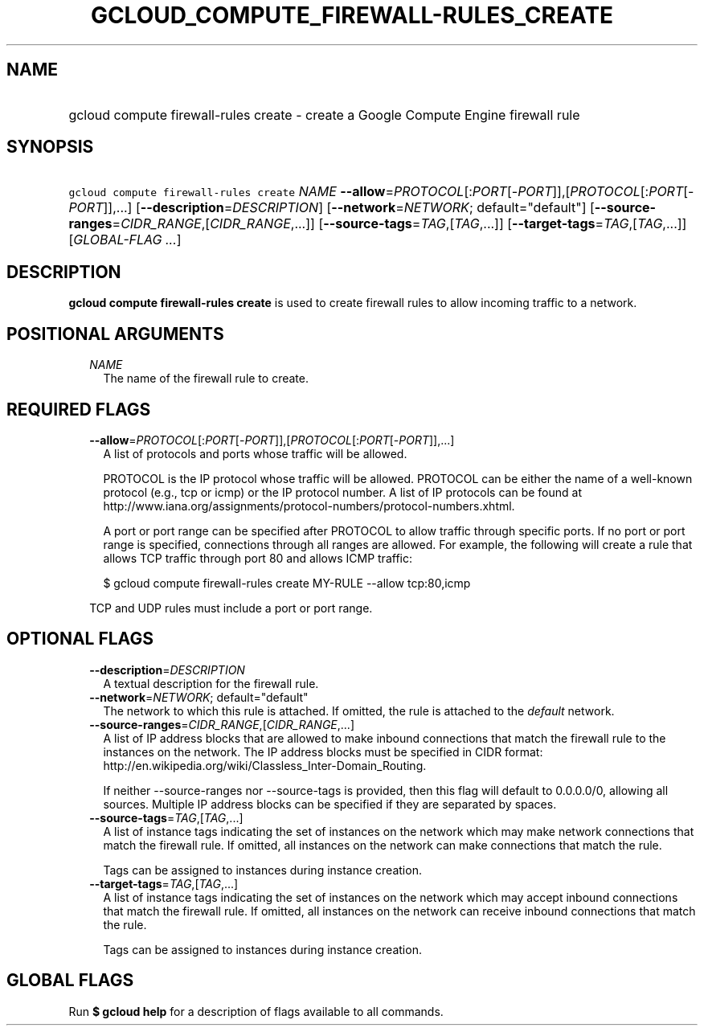 
.TH "GCLOUD_COMPUTE_FIREWALL\-RULES_CREATE" 1



.SH "NAME"
.HP
gcloud compute firewall\-rules create \- create a Google Compute Engine firewall rule



.SH "SYNOPSIS"
.HP
\f5gcloud compute firewall\-rules create\fR \fINAME\fR \fB\-\-allow\fR=\fIPROTOCOL\fR[:\fIPORT\fR[\-\fIPORT\fR]],[\fIPROTOCOL\fR[:\fIPORT\fR[\-\fIPORT\fR]],...] [\fB\-\-description\fR=\fIDESCRIPTION\fR] [\fB\-\-network\fR=\fINETWORK\fR;\ default="default"] [\fB\-\-source\-ranges\fR=\fICIDR_RANGE\fR,[\fICIDR_RANGE\fR,...]] [\fB\-\-source\-tags\fR=\fITAG\fR,[\fITAG\fR,...]] [\fB\-\-target\-tags\fR=\fITAG\fR,[\fITAG\fR,...]] [\fIGLOBAL\-FLAG\ ...\fR]



.SH "DESCRIPTION"

\fBgcloud compute firewall\-rules create\fR is used to create firewall rules to
allow incoming traffic to a network.



.SH "POSITIONAL ARGUMENTS"

.RS 2m
.TP 2m
\fINAME\fR
The name of the firewall rule to create.


.RE
.sp

.SH "REQUIRED FLAGS"

.RS 2m
.TP 2m
\fB\-\-allow\fR=\fIPROTOCOL\fR[:\fIPORT\fR[\-\fIPORT\fR]],[\fIPROTOCOL\fR[:\fIPORT\fR[\-\fIPORT\fR]],...]
A list of protocols and ports whose traffic will be allowed.

PROTOCOL is the IP protocol whose traffic will be allowed. PROTOCOL can be
either the name of a well\-known protocol (e.g., tcp or icmp) or the IP protocol
number. A list of IP protocols can be found at
http://www.iana.org/assignments/protocol\-numbers/protocol\-numbers.xhtml.

A port or port range can be specified after PROTOCOL to allow traffic through
specific ports. If no port or port range is specified, connections through all
ranges are allowed. For example, the following will create a rule that allows
TCP traffic through port 80 and allows ICMP traffic:

.RS 2m
$ gcloud compute firewall\-rules create MY\-RULE \-\-allow tcp:80,icmp
.RE

TCP and UDP rules must include a port or port range.


.RE
.sp

.SH "OPTIONAL FLAGS"

.RS 2m
.TP 2m
\fB\-\-description\fR=\fIDESCRIPTION\fR
A textual description for the firewall rule.

.TP 2m
\fB\-\-network\fR=\fINETWORK\fR; default="default"
The network to which this rule is attached. If omitted, the rule is attached to
the \f5\fIdefault\fR\fR network.

.TP 2m
\fB\-\-source\-ranges\fR=\fICIDR_RANGE\fR,[\fICIDR_RANGE\fR,...]
A list of IP address blocks that are allowed to make inbound connections that
match the firewall rule to the instances on the network. The IP address blocks
must be specified in CIDR format:
http://en.wikipedia.org/wiki/Classless_Inter\-Domain_Routing.

If neither \-\-source\-ranges nor \-\-source\-tags is provided, then this flag
will default to 0.0.0.0/0, allowing all sources. Multiple IP address blocks can
be specified if they are separated by spaces.

.TP 2m
\fB\-\-source\-tags\fR=\fITAG\fR,[\fITAG\fR,...]
A list of instance tags indicating the set of instances on the network which may
make network connections that match the firewall rule. If omitted, all instances
on the network can make connections that match the rule.

Tags can be assigned to instances during instance creation.

.TP 2m
\fB\-\-target\-tags\fR=\fITAG\fR,[\fITAG\fR,...]
A list of instance tags indicating the set of instances on the network which may
accept inbound connections that match the firewall rule. If omitted, all
instances on the network can receive inbound connections that match the rule.

Tags can be assigned to instances during instance creation.


.RE
.sp

.SH "GLOBAL FLAGS"

Run \fB$ gcloud help\fR for a description of flags available to all commands.
